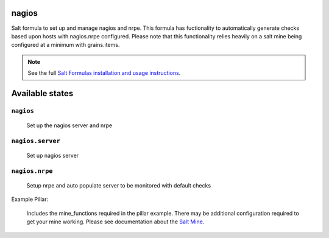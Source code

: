 nagios
=======

Salt formula to set up and manage nagios and nrpe.  This formula has fuctionality to automatically generate checks based upon hosts with nagios.nrpe configured.  Please note that this functionality relies heavily on a salt mine being configured at a minimum with grains.items.

.. note::

    See the full `Salt Formulas installation and usage instructions
    <http://docs.saltstack.com/en/latest/topics/development/conventions/formulas.html>`_.

Available states
================

``nagios``
----------
    Set up the nagios server and nrpe

``nagios.server``
----------
    Set up nagios server

``nagios.nrpe``
----------
    Setup nrpe and auto populate server to be monitored with default checks


Example Pillar:

    Includes the mine_functions required in the pillar example. There may be additional configuration required to get your mine working.  Please see documentation about the `Salt Mine <http://docs.saltstack.com/en/latest/topics/mine/>`_.

.. code:: yaml
    mine_functions:
      grains.items:
    
    nagios:
      config:
        high_service_flap_threshold: 22.0
        cfg_dirs:
          - /etc/nagios/conf.d
          - /etc/nagios/servers
      resource_cfg:
        USER1: /usr/lib64/nagios/plugins
        USER2: /usr/lib/nagios/plugins
      passwd_cfg:
        nagiosadmin: RbdO4ou4PNyMg
      include_default_files: True
      autogenerate_checks: True
      use_default_autcheck_template: True
      included_config_files: []
      additional_configs:
        /tmp/test.cfg:
          service:
            foo_service:
              foo_setting: foo_value
              foo_setting2: another_foo_value
          host:
            foo_host:
              foo_setting: foo_value
              foo_setting2: another_foo_value 
    
    nrpe:
      config:
        commands: 
          check_total_procs: '/usr/lib64/nagios/plugins/check_procs -w 150 -c 200'
          check_load: '/usr/lib64/nagios/plugins/check_load -w 15,10,5 -c 30,25,20'
          check_users: '/usr/lib64/nagios/plugins/check_users -w 5 -c 10'
          check_hda1: '/usr/lib64/nagios/plugins/check_disk -w 20% -c 10% -p /dev/hda1'
          check_zombie_procs: '/usr/lib64/nagios/plugins/check_procs -w 5 -c 10 -s Z'
          check_xvda1: '/usr/lib64/nagios/plugins/check_disk -w 20% -c 10% -p /dev/xvda1'
        dont_blame_nrpe: 1
      use_default_autcheck_template: True
      additional_configs:
        /etc/nrpe.d/test.cfg:
          options:
            dont_blame_nrpe: 1
          commands:
            custom_check_disks: '/usr/lib64/nagios/plugins/check_disk -w $ARG1$ -c $ARG2$ -A -X tmpfs -X devtmpfs'
